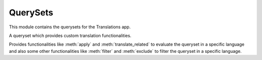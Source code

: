 *********
QuerySets
*********

.. module:: translations.querysets

This module contains the querysets for the Translations app.

.. class:: TranslatableQuerySet

   A queryset which provides custom translation functionalities.

   Provides functionalities like :meth:`apply` and :meth:`translate_related`
   to evaluate the queryset in a specific language and also
   some other functionalities like :meth:`filter` and :meth:`exclude` to
   filter the queryset in a specific language.

   .. method:: __init__(*args, **kwargs)

      Initialize a :class:`TranslatableQuerySet`.

      This is an overriden version of
      the :class:`~django.db.models.query.QuerySet`\ 's
      :meth:`~django.db.models.query.QuerySet.__init__` method.
      It defines custom translation configurations on
      the :class:`TranslatableQuerySet`.

      :param args: The arguments of
          the :class:`~django.db.models.query.QuerySet`\
          's :meth:`~django.db.models.query.QuerySet.__init__` method.
      :type args: list
      :param kwargs: The keyword arguments of
          the :class:`~django.db.models.query.QuerySet`\
          's :meth:`~django.db.models.query.QuerySet.__init__` method.
      :type kwargs: dict

      To initialize a :class:`TranslatableQuerySet`:

      .. testsetup:: __init__

         from tests.sample import create_samples

         create_samples(
             continent_names=['europe', 'asia'],
             country_names=['germany', 'south korea'],
             city_names=['cologne', 'seoul'],
             continent_fields=['name', 'denonym'],
             country_fields=['name', 'denonym'],
             city_fields=['name', 'denonym'],
             langs=['de']
         )

      .. testcode:: __init__

         from sample.models import Continent

         # initialize queryset
         continents = Continent.objects.all()

         print(continents)

      .. testoutput:: __init__

         <TranslatableQuerySet [
             <Continent: Europe>,
             <Continent: Asia>,
         ]>

   .. method:: _chain(**kwargs)

      Return a copy of the current :class:`TranslatableQuerySet`.

      This is an overriden version of
      the :class:`~django.db.models.query.QuerySet`\ 's
      :meth:`~django.db.models.query._chain` method.
      It copies the custom translation configurations from
      the current :class:`TranslatableQuerySet` to
      the chained :class:`TranslatableQuerySet`.

      :param kwargs: The keyword arguments of
          the :class:`~django.db.models.query.QuerySet`\
          's :meth:`~django.db.models.query._chain` method.
      :type kwargs: dict
      :return: The chained :class:`TranslatableQuerySet`.
      :rtype: TranslatableQuerySet

      To get a copy of the current :class:`TranslatableQuerySet`:

      .. testsetup:: _chain

         from tests.sample import create_samples

         create_samples(
             continent_names=['europe', 'asia'],
             country_names=['germany', 'south korea'],
             city_names=['cologne', 'seoul'],
             continent_fields=['name', 'denonym'],
             country_fields=['name', 'denonym'],
             city_fields=['name', 'denonym'],
             langs=['de']
         )

      .. testcode:: _chain

         from sample.models import Continent

         # chain the queryset
         continents = Continent.objects.all()._chain()

         print(continents)

      .. testoutput:: _chain

         <TranslatableQuerySet [
             <Continent: Europe>,
             <Continent: Asia>,
         ]>

   .. method:: _fetch_all()

      Evaluate the :class:`TranslatableQuerySet`.

      This is an overriden version of
      the :class:`~django.db.models.query.QuerySet`\ 's
      :meth:`~django.db.models.query._fetch_all` method.
      It translates the instances of the queryset and some of their relations
      (specified using the :meth:`translate_related` method) in a language
      (specified using the :meth:`apply` method).

      To evaluate the :class:`TranslatableQuerySet` in the default language:

      .. testsetup:: _fetch_all

         from tests.sample import create_samples

         create_samples(
             continent_names=['europe', 'asia'],
             country_names=['germany', 'south korea'],
             city_names=['cologne', 'seoul'],
             continent_fields=['name', 'denonym'],
             country_fields=['name', 'denonym'],
             city_fields=['name', 'denonym'],
             langs=['de']
         )

      .. testcode:: _fetch_all

         from sample.models import Continent

         continents = Continent.objects.all()

         # evaluate the queryset
         print(continents)

      .. testoutput:: _fetch_all

         <TranslatableQuerySet [
             <Continent: Europe>,
             <Continent: Asia>,
         ]>

      To evaluate the :class:`TranslatableQuerySet` in the applied language:

      .. testsetup:: _fetch_all

         from tests.sample import create_samples

         create_samples(
             continent_names=['europe', 'asia'],
             country_names=['germany', 'south korea'],
             city_names=['cologne', 'seoul'],
             continent_fields=['name', 'denonym'],
             country_fields=['name', 'denonym'],
             city_fields=['name', 'denonym'],
             langs=['de']
         )

      .. testcode:: _fetch_all

         from sample.models import Continent

         continents = Continent.objects.apply('de')

         # evaluate the queryset
         print(continents)

      .. testoutput:: _fetch_all

         <TranslatableQuerySet [
             <Continent: Europa>,
             <Continent: Asien>,
         ]>

   .. method:: apply(lang=None)

      Apply a language on the :class:`TranslatableQuerySet`.

      Causes the :class:`TranslatableQuerySet` to translate its
      instances in the specified language in the evaluation.

      :param lang: The language to apply on the :class:`TranslatableQuerySet`.
          ``None`` means use the :term:`active language` code.
      :type lang: str or None
      :return: The :class:`TranslatableQuerySet` which the language is applied on.
      :rtype: TranslatableQuerySet
      :raise ValueError: If the language code is not included in
          the :data:`~django.conf.settings.LANGUAGES` setting.

      To apply a language on the :class:`TranslatableQuerySet`:

      .. testsetup:: apply

         from tests.sample import create_samples

         create_samples(
             continent_names=['europe', 'asia'],
             country_names=['germany', 'south korea'],
             city_names=['cologne', 'seoul'],
             continent_fields=['name', 'denonym'],
             country_fields=['name', 'denonym'],
             city_fields=['name', 'denonym'],
             langs=['de']
         )

      .. testcode:: apply

         from sample.models import Continent

         # apply a language on the queryset
         continents = Continent.objects.apply(lang='de')

         print(continents)

      .. testoutput:: apply

         <TranslatableQuerySet [
             <Continent: Europa>,
             <Continent: Asien>,
         ]>

      .. note::

         Applying only affects the :attr:`translatable fields \
         <translations.models.Translatable.TranslatableMeta.fields>` that have
         a translation.

   .. method:: translate_related(*fields)

      Translate some relations of the queryset.

      Causes the queryset's specified relations to be translated while
      evaluating the queryset.

      :param relations: The relations of the queryset to translate.
      :type relations: list(str)
      :return: The queryset which the relations of are translated.
      :rtype: TranslatableQuerySet

      To translate some relations of the queryset:

      .. testsetup:: translate_related

         from tests.sample import create_samples

         create_samples(
             continent_names=['europe', 'asia'],
             country_names=['germany', 'south korea'],
             city_names=['cologne', 'seoul'],
             continent_fields=['name', 'denonym'],
             country_fields=['name', 'denonym'],
             city_fields=['name', 'denonym'],
             langs=['de']
         )

      .. testcode:: translate_related

         from sample.models import Continent

         # translate some relations of the queryset
         continents = Continent.objects.translate_related(
             'countries',
             'countries__cities',
         ).apply(lang='de')

         print(continents)
         print(continents[0].countries.all())
         print(continents[0].countries.all()[0].cities.all())

      .. testoutput:: translate_related

         <TranslatableQuerySet [
             <Continent: Europa>,
             <Continent: Asien>,
         ]>
         <TranslatableQuerySet [
             <Country: Deutschland>,
         ]>
         <TranslatableQuerySet [
             <City: Köln>,
         ]>

      .. note::

         It is **recommended** for the relations of the queryset to be
         prefetched before translating them,
         in order to reach optimal performance.

         To do this use
         :meth:`~django.db.models.query.QuerySet.select_related`,
         :meth:`~django.db.models.query.QuerySet.prefetch_related` or
         :func:`~django.db.models.prefetch_related_objects`.

      .. warning::

         Any subsequent chained methods on the relations queryset which imply
         a database query will reset previously translated results:

         .. testcode:: translate_related

            from sample.models import Continent

            continents = Continent.objects.translate_related(
                'countries',
            ).apply('de')

            # Querying after translation
            print(continents[0].countries.exclude(name=''))

         .. testoutput:: translate_related

            <TranslatableQuerySet [
                <Country: Germany>,
            ]>

         In some cases the querying can be done before the translation:

         .. testcode:: translate_related

            from django.db.models import Prefetch
            from sample.models import Continent, Country

            # Querying before translation
            continents = Continent.objects.prefetch_related(
                Prefetch(
                    'countries',
                    queryset=Country.objects.exclude(name=''),
                ),
            ).translate_related(
                'countries',
            ).apply('de')

            print(continents[0].countries.all())

         .. testoutput:: translate_related

            <TranslatableQuerySet [
                <Country: Deutschland>,
            ]>

         And in some cases the querying must be done anyway, in these cases:

         .. testcode:: translate_related

            from sample.models import Continent

            continents = Continent.objects.translate_related(
                'countries',
            ).apply('de')

            # Just `apply` on the relation again after querying
            print(continents[0].countries.exclude(name='').apply('de'))

         .. testoutput:: translate_related

            <TranslatableQuerySet [
                <Country: Deutschland>,
            ]>

   .. method:: filter(*args, **kwargs)

      Filter the queryset with lookups and queries.

      This is an overriden version of
      the :class:`default queryset <django.db.models.query.QuerySet>`\ 's
      :meth:`~django.db.models.query.QuerySet.filter` method.
      It filters the queryset in the specified language if the queryset is in
      translate mode.

      :param args: The arguments of
          the :class:`default queryset <django.db.models.query.QuerySet>`\
          's :meth:`~django.db.models.query.QuerySet.filter` method.
      :type args: list
      :param kwargs: The keyword arguments of
          the :class:`default queryset <django.db.models.query.QuerySet>`\
          's :meth:`~django.db.models.query.QuerySet.filter` method.
      :type kwargs: dict

      To filter the queryset in normal mode:

      .. testsetup:: filter

         from tests.sample import create_samples

         create_samples(
             continent_names=['europe', 'asia'],
             country_names=['germany', 'south korea'],
             city_names=['cologne', 'seoul'],
             continent_fields=['name', 'denonym'],
             country_fields=['name', 'denonym'],
             city_fields=['name', 'denonym'],
             langs=['de']
         )

      .. testcode:: filter

         from sample.models import Continent

         # filter the queryset
         continents = Continent.objects.filter(
            countries__name__icontains='Ger')

         print(continents)

      .. testoutput:: filter

         <TranslatableQuerySet [
             <Continent: Europe>,
         ]>

      To filter the queryset in translate mode:

      .. testsetup:: filter

         from tests.sample import create_samples

         create_samples(
             continent_names=['europe', 'asia'],
             country_names=['germany', 'south korea'],
             city_names=['cologne', 'seoul'],
             continent_fields=['name', 'denonym'],
             country_fields=['name', 'denonym'],
             city_fields=['name', 'denonym'],
             langs=['de']
         )

      .. testcode:: filter

         from sample.models import Continent

         # filter the queryset
         continents = Continent.objects.apply('de').filter(
            countries__name__icontains='Deutsch')

         print(continents)

      .. testoutput:: filter

         <TranslatableQuerySet [
             <Continent: Europa>,
         ]>

   .. method:: exclude(*args, **kwargs)

      Exclude the queryset with lookups and queries.

      This is an overriden version of
      the :class:`default queryset <django.db.models.query.QuerySet>`\ 's
      :meth:`~django.db.models.query.QuerySet.exclude` method.
      It excludes the queryset in the specified language if the queryset is in
      translate mode.

      :param args: The arguments of
          the :class:`default queryset <django.db.models.query.QuerySet>`\
          's :meth:`~django.db.models.query.QuerySet.exclude` method.
      :type args: list
      :param kwargs: The keyword arguments of
          the :class:`default queryset <django.db.models.query.QuerySet>`\
          's :meth:`~django.db.models.query.QuerySet.exclude` method.
      :type kwargs: dict

      To exclude the queryset in normal mode:

      .. testsetup:: exclude

         from tests.sample import create_samples

         create_samples(
             continent_names=['europe', 'asia'],
             country_names=['germany', 'south korea'],
             city_names=['cologne', 'seoul'],
             continent_fields=['name', 'denonym'],
             country_fields=['name', 'denonym'],
             city_fields=['name', 'denonym'],
             langs=['de']
         )

      .. testcode:: exclude

         from sample.models import Continent

         # exclude the queryset
         continents = Continent.objects.exclude(
            countries__name__icontains='Ger')

         print(continents)

      .. testoutput:: exclude

         <TranslatableQuerySet [
             <Continent: Asia>,
         ]>

      To exclude the queryset in translate mode:

      .. testsetup:: exclude

         from tests.sample import create_samples

         create_samples(
             continent_names=['europe', 'asia'],
             country_names=['germany', 'south korea'],
             city_names=['cologne', 'seoul'],
             continent_fields=['name', 'denonym'],
             country_fields=['name', 'denonym'],
             city_fields=['name', 'denonym'],
             langs=['de']
         )

      .. testcode:: exclude

         from sample.models import Continent

         # exclude the queryset
         continents = Continent.objects.apply('de').exclude(
            countries__name__icontains='Deutsch')

         print(continents)

      .. testoutput:: exclude

         <TranslatableQuerySet [
             <Continent: Asien>,
         ]>
